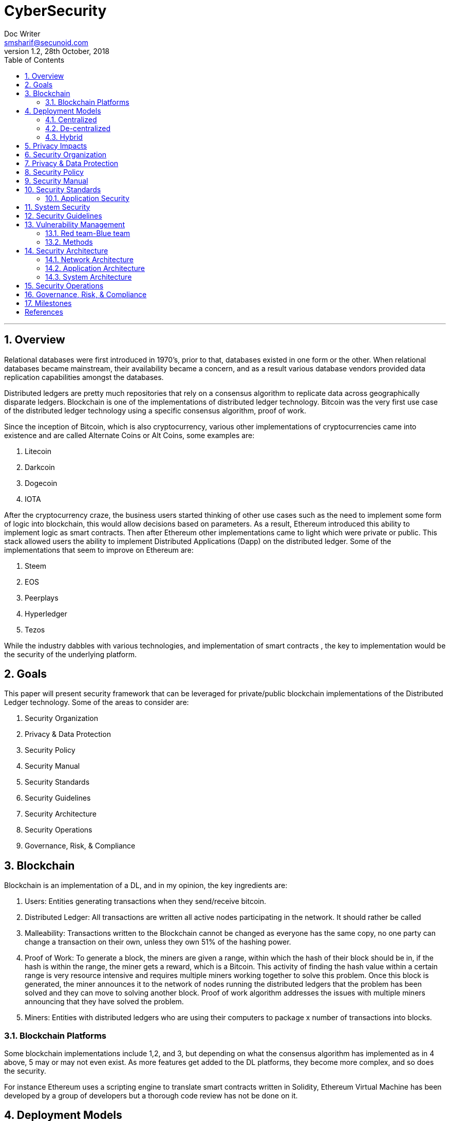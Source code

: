 = CyberSecurity
Doc Writer <smsharif@secunoid.com>
v1.2, 28th October, 2018
:numbered:
:sectnum:
:chapter-label:
:toc: right
:docinfo:
:docinfo1:
:docinfo2:
:description: This document covers all aspects of cybersecurity
:keywords: cybersecurity, it security, blockchain
:imagesdir: images
:stylesheet:
:homepage: https://www.securityprivacyrisk.com
'''

== Overview
Relational databases were first introduced in 1970’s, prior to that, databases existed in one form or the other.  When relational databases became mainstream, their availability became a concern, and as a result various database vendors provided data replication capabilities amongst the databases.

Distributed ledgers are pretty much repositories that rely on a consensus algorithm to replicate data across geographically disparate ledgers. 
Blockchain is one of the implementations of distributed ledger technology.
Bitcoin was the very first use case of the distributed ledger technology using a specific consensus algorithm, proof of work.   

Since the inception of Bitcoin, which is also cryptocurrency, various other implementations of cryptocurrencies came into existence and are called Alternate Coins or Alt Coins, some examples are:

. Litecoin
. Darkcoin
. Dogecoin
. IOTA

After the cryptocurrency craze, the business users started thinking of other use cases such as the need to implement some form of logic into blockchain, this would allow decisions based on parameters. As a result, Ethereum introduced this ability to implement logic as smart contracts. Then after Ethereum other implementations came to light which were private or public.  This stack allowed users the ability to implement Distributed Applications  (Dapp) on the distributed ledger.  Some of the implementations that seem to improve on Ethereum are:

. Steem
. EOS
. Peerplays
. Hyperledger
. Tezos

While the industry dabbles with various technologies, and implementation of smart contracts , the key to implementation would be the security of the underlying platform.

== Goals
This paper will present security framework that can be leveraged for private/public blockchain implementations of the Distributed Ledger technology. Some of the areas to consider are:

. Security Organization
. Privacy & Data Protection
. Security Policy
. Security Manual
. Security Standards
. Security Guidelines
. Security Architecture
. Security Operations
. Governance, Risk, & Compliance

<<<
== Blockchain
Blockchain is an implementation of a DL,  and in my opinion, the key ingredients are:

. Users: Entities generating transactions when they send/receive bitcoin.
. Distributed Ledger: All transactions are written all active nodes participating in the network.  It should rather be called 
. Malleability:  Transactions written to the Blockchain cannot be changed as everyone has the same copy, no one party can change a transaction on their own, unless they own 51% of the hashing power. 
. Proof of Work: To generate a block, the miners are given a range, within which the hash of their block should be in, if the hash is within the range, the miner gets a reward, which is a Bitcoin.  This activity of finding the hash value within a certain range is very resource intensive and requires multiple miners working together to solve this problem. Once this block is generated, the miner announces it to the network of nodes running the distributed ledgers that the problem has been solved and they can move to solving another block.  Proof of work algorithm addresses the issues with multiple miners announcing that they have solved the problem.
. Miners: Entities with distributed ledgers who are using their computers to package x number of transactions into blocks. 

=== Blockchain Platforms
Some blockchain implementations include 1,2, and 3, but depending on what the consensus algorithm has implemented as in 4 above, 5 may or may not even exist.
As more features get added to the DL platforms, they become more complex, and so does the security.

For instance Ethereum uses a scripting engine to translate smart contracts written in Solidity, Ethereum Virtual Machine has been developed by a group of developers but a thorough code review has not be done on it.

<<<
== Deployment Models
This section will outline the models in use and their impacts to user privacy.

=== Centralized
All web platforms in use today are deployed using the centralized model.  For instance, _Facebook_ has all user data in their data centres.  Users have to login to _Facebook_ servers to establish communications with other users. Centralization introduces following risks:

* Mis-use
* Honeypot, where there is so much data in one location, it becomes a target for hackers.
* Censorship
* Monitoring

Classic examples would be the difference between you using fiat vs electronic means such as:

* Credit card
* Debit card
* Electronic Funds Transfer(EFT)

When spending fiat, following table summarizes privacy impacts. (Traceability diminishing as you go down the list):

[frame=topbot]
[Caption: Table 1]
.Transaction Traceability
[%autowidth]
,===
No,Source, Spend Method, Traceability

1,Any,Electronic, High
2,Bank,Fiat,Medium
3,Employer,Fiat,Medium 
4,Family/Friend,Fiat, Low
,===

No matter what the source of income is, if you spend it via:

* Electronic means, all your transactions are highly traceable. An individual has no privacy at all.
* Non electronic means, only the party providing the funds knows who they provided the funds to, where it was spent they have no idea. An individuals privacy is well protected.


 

=== De-centralized
In a decentralized model, there is no cental body, users interact with each other via direct connections.  No central entity is able to control their actions or data

=== Hybrid

<<<
== Privacy Impacts
Centralization has very damaging impacts to a users privacy.  Once the user has provided their information to an entity, they are at entities' mercy for data protection.

Certain states want to keep 

<<<
== Security Organization
For Security to be taken seriously a security organization is mandatory, while the non operational team would report to the CISO , the operational structure can be based on two models:

. Centralized
. Distributed

In centralized operational model, all aspects of security operations are within the security organization, such as:

. User provisioning/deprovisioning
. Security Information & Event Management (SIEM)
. Security Operations Center
. Incident Response
. Firewall & Network Operations

In a decentralized operations model, the above aspects are managed by different business units with the security organization providing oversight in form of GRC.

<<<
== Privacy & Data Protection
Data that is being processed by the solution should care fully considered for:

. Data protection: Based on data classification ensure data is protected in storage and in transit.
. Data retention: Based on regulatory, and industry requirements,  data should be retained for 
. Data access & update: Allow end users ability to access their data and modify it as required.

<<<
== Security Policy
Before any solution is implemented, a security policy must be created to ensure all the industry, regulatory,  and other compliance requirements are documented.  This document will provide the security requirements to ensure the deployment is secure. All the requirements should be very high level without delving into implementation details.

<<<
== Security Manual
This document goes into details on the how the security policy requirements must be implemented.  It can be one document, or multiple depending on the size of implementation.

<<<
== Security Standards
Standards are mandatory requirements that must be adhered to. Some of the standards to be considered are:

=== Application Security
The scope of application security would be the 

==== Code Analysis

==== Key Management

== System Security
All the servers that the distributed ledger platform runs on must be:

. Hardened
. Monitored for availability
. Intrusion Detection/Intrusion Protection mechanisms deployed to protect from attacks coupled with SIEM for proactive defense.
. Based on the security be in a DMZ 

== Security Guidelines

== Vulnerability Management

=== Red team-Blue team
Red team-blue team exercises take their name from their military antecedents. The idea is simple: One group of security pros — a red team — attacks something, and an opposing group — the blue team — defends it. Originally, the exercises were used by the military to test force-readiness.

=== Methods
social engineering, phishing, vishing or simply posing as a company employee.

== Security Architecture

=== Network Architecture

=== Application Architecture

=== System Architecture

== Security Operations
A robust mechanism must be instituted to ensure all systems are baselined and any deviation from the baseline is reported to the SOC  for action.
All critical components must be monitored at all times, and SIEM   leveraged to discover anomalies and ensure they are addressed in a timely fashion.

== Governance, Risk, & Compliance
A documented process must be followed to ensure compliance to security policy and to highlight risks that might be introduced when security policy requirements are not adhered to.

== Milestones
I.	Lorem ipsum
Lorem ipsum dolor sit amet, consectetuer adipiscing elit, sed diam nonummy nibh euismod tincidunt ut laoreet dolore magna aliquam erat volutpat.
II.	Dolor sit amet
Lorem ipsum dolor sit amet, consectetuer adipiscing elit, sed diam nonummy nibh euismod tincidunt ut laoreet dolore magna aliquam erat volutpat.



 
== Consensus Protocols
Following are the predominant consensus protocols that are use by the distributed ledger implementations.

CONSENSUS PROTOCOL 	OVERVIEW
Proof of Work	Uses computational power to validate new blocks of data.
To participate in this scheme, participants are required to collate transactions within a single block and then apply a hash function with the use of some additional metadata.
Proof of Stake	Validators (special nodes) voting on valid blocks whilst posting collateral in order to be able to participate in the validation process. 
Unlike Proof of Work, Proof of Stake relies on proving the user is invested in the underlying token of value of the network being mined rather than being the owner of a large amount of computing power
Ripple Protocol	In order to validate new transactions, servers amalgamate outstanding transactions into a “candidate list.”
All participants then vote on valid transactions to be included in the ledger.
Transactions that meet the 80% threshold of “yes” votes are included within the following last closed ledger state.
Proof of Elapsed Time	As part of its Intelledger proposal, Intel has devised a means of establishing a validation lottery that takes advantage of the capability of its CPUs to produce a timestamp cryptographically signed by the hardware. 
Whoever in the chain has the next soonest timestamp will be the one to decide which transactions will be a part of the next block in the chain. 
This consensus method is extremely energy efficient compared to Proof of Work and therefore more adapted to IoT devices.

[bibliography]
== References
. Writing Position Papers: http://www.studygs.net/wrtstr9.htm 
. Cover Page graphic: https://www.pinterest.com/pin/352758583290504850/ 


